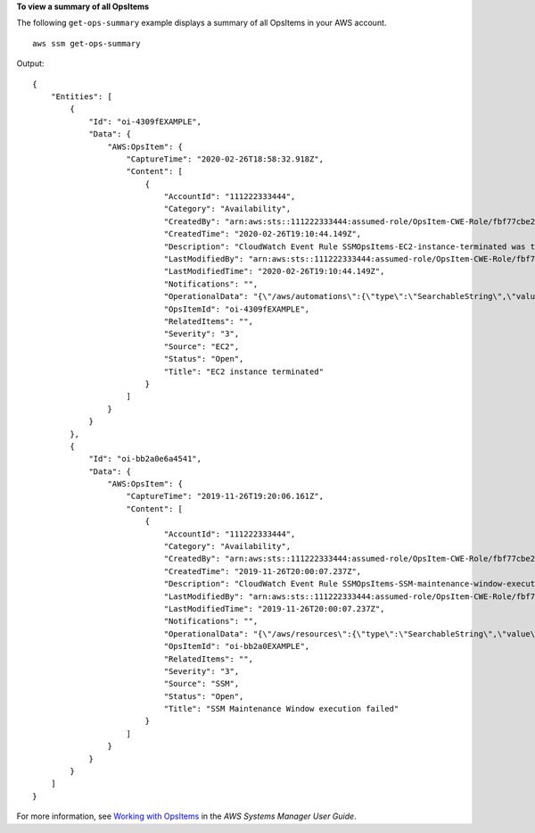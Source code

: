**To view a summary of all OpsItems**

The following ``get-ops-summary`` example displays a summary of all OpsItems in your AWS account. ::

    aws ssm get-ops-summary

Output::

    {
        "Entities": [
            {
                "Id": "oi-4309fEXAMPLE",
                "Data": {
                    "AWS:OpsItem": {
                        "CaptureTime": "2020-02-26T18:58:32.918Z",
                        "Content": [
                            {
                                "AccountId": "111222333444",
                                "Category": "Availability",
                                "CreatedBy": "arn:aws:sts::111222333444:assumed-role/OpsItem-CWE-Role/fbf77cbe264a33509569f23e4EXAMPLE",
                                "CreatedTime": "2020-02-26T19:10:44.149Z",
                                "Description": "CloudWatch Event Rule SSMOpsItems-EC2-instance-terminated was triggered. Your EC2 instance has terminated. See below for more details.",
                                "LastModifiedBy": "arn:aws:sts::111222333444:assumed-role/OpsItem-CWE-Role/fbf77cbe264a33509569f23e4EXAMPLE",
                                "LastModifiedTime": "2020-02-26T19:10:44.149Z",
                                "Notifications": "",
                                "OperationalData": "{\"/aws/automations\":{\"type\":\"SearchableString\",\"value\":\"[ { \\\"automationType\\\": \\\"AWS:SSM:Automation\\\", \\\"automationId\\\": \\\"AWS-CreateManagedWindowsInstance\\\" }, { \\\"automationType\\\": \\\"AWS:SSM:Automation\\\", \\\"automationId\\\": \\\"AWS-CreateManagedLinuxInstance\\\" } ]\"},\"/aws/resources\":{\"type\":\"SearchableString\",\"value\":\"[{\\\"arn\\\":\\\"arn:aws:ec2:us-east-2:111222333444:instance/i-0acbd0800fEXAMPLE\\\"}]\"},\"/aws/dedup\":{\"type\":\"SearchableString\",\"value\":\"{\\\"dedupString\\\":\\\"SSMOpsItems-EC2-instance-terminated\\\"}\"}}",
                                "OpsItemId": "oi-4309fEXAMPLE",
                                "RelatedItems": "",
                                "Severity": "3",
                                "Source": "EC2",
                                "Status": "Open",
                                "Title": "EC2 instance terminated"
                            }
                        ]
                    }
                }
            },
            {
                "Id": "oi-bb2a0e6a4541",
                "Data": {
                    "AWS:OpsItem": {
                        "CaptureTime": "2019-11-26T19:20:06.161Z",
                        "Content": [
                            {
                                "AccountId": "111222333444",
                                "Category": "Availability",
                                "CreatedBy": "arn:aws:sts::111222333444:assumed-role/OpsItem-CWE-Role/fbf77cbe264a33509569f23e4EXAMPLE",
                                "CreatedTime": "2019-11-26T20:00:07.237Z",
                                "Description": "CloudWatch Event Rule SSMOpsItems-SSM-maintenance-window-execution-failed was triggered. Your SSM Maintenance Window execution has failed. See below for more details.",
                                "LastModifiedBy": "arn:aws:sts::111222333444:assumed-role/OpsItem-CWE-Role/fbf77cbe264a33509569f23e4EXAMPLE",
                                "LastModifiedTime": "2019-11-26T20:00:07.237Z",
                                "Notifications": "",
                                "OperationalData": "{\"/aws/resources\":{\"type\":\"SearchableString\",\"value\":\"[{\\\"arn\\\":\\\"arn:aws:ssm:us-east-2:111222333444:maintenancewindow/mw-0e83ba440dEXAMPLE\\\"}]\"},\"/aws/dedup\":{\"type\":\"SearchableString\",\"value\":\"{\\\"dedupString\\\":\\\"SSMOpsItems-SSM-maintenance-window-execution-failed\\\"}\"}}",
                                "OpsItemId": "oi-bb2a0EXAMPLE",
                                "RelatedItems": "",
                                "Severity": "3",
                                "Source": "SSM",
                                "Status": "Open",
                                "Title": "SSM Maintenance Window execution failed"
                            }
                        ]
                    }
                }
            }
        ]
    }

For more information, see `Working with OpsItems <https://docs.aws.amazon.com/systems-manager/latest/userguide/OpsCenter-working-with-OpsItems.html>`__ in the *AWS Systems Manager User Guide*.
